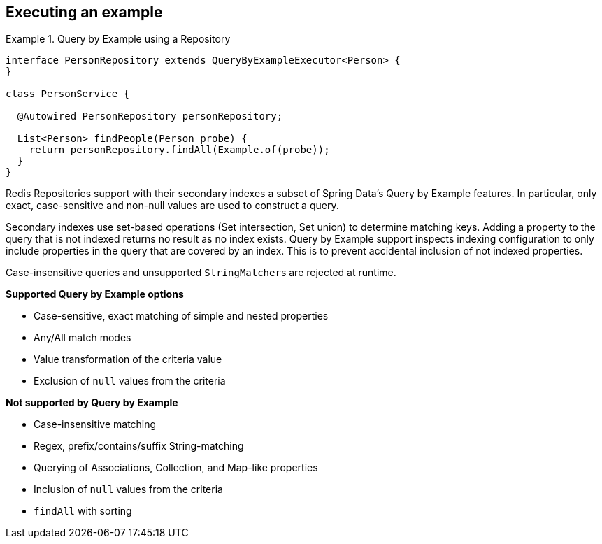 [[query-by-example.execution]]
== Executing an example

.Query by Example using a Repository
====
[source, java]
----
interface PersonRepository extends QueryByExampleExecutor<Person> {
}

class PersonService {

  @Autowired PersonRepository personRepository;

  List<Person> findPeople(Person probe) {
    return personRepository.findAll(Example.of(probe));
  }
}
----
====

Redis Repositories support with their secondary indexes a subset of Spring Data's Query by Example features.
In particular, only exact, case-sensitive and non-null values are used to construct a query.

Secondary indexes use set-based operations (Set intersection, Set union) to determine matching keys. Adding a property to the query that is not indexed returns no result as no index exists. Query by Example support inspects indexing configuration to only include properties in the query that are covered by an index. This is to prevent accidental inclusion of not indexed properties.

Case-insensitive queries and unsupported ``StringMatcher``s are rejected at runtime.

*Supported Query by Example options*

* Case-sensitive, exact matching of simple and nested properties
* Any/All match modes
* Value transformation of the criteria value
* Exclusion of `null` values from the criteria

*Not supported by Query by Example*

* Case-insensitive matching
* Regex, prefix/contains/suffix String-matching
* Querying of Associations, Collection, and Map-like properties
* Inclusion of `null` values from the criteria
* `findAll` with sorting

